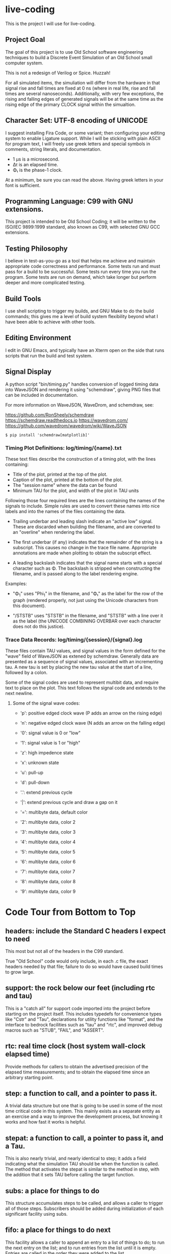 * live-coding

This is the project I will use for live-coding.

** Project Goal

The goal of this project is to use Old School software engineering
techniques to build a Discrete Event Simulation of an Old School small
computer system.

This is not a redesign of Verilog or Spice. Huzzah!

For all simulated items, the simuliation will differ from the hardware
in that signal rise and fall times are fixed at 0 ns (where in real
life, rise and fall times are several nanoseconds). Additionally, with
very few exceptions, the rising and falling edges of generated signals
will be at the same time as the rising edge of the primary CLOCK
signal within the simualtion.

** Character Set: UTF-8 encoding of UNICODE

I suggest installing Fira Code, or some variant; then configuring your
editing system to enable Ligature support. While I will be sticking
with plain ASCII for program text, I will freely use greek letters and
special symbols in comments, string literals, and documentation.

- 1 μs is a microsecond.
- Δτ is an elapsed time.
- Φ₁ is the phase-1 clock.

At a minimum, be sure you can read the above. Having greek letters in
your font is sufficient.

** Programming Language: C99 with GNU extensions.

This project is intended to be Old School Coding; it will be
written to the ISO/IEC 9899:1999 standard, also known as C99, with
selected GNU GCC extensions.

** Testing Philosophy

I believe in test-as-you-go as a tool that helps me achieve and
maintain appropriate code correctness and performance. Some tests run
and must pass for a build to be successful. Some tests run every time
you run the program. Some tests are run on demand, which take longer
but perform deeper and more complicated testing.

** Build Tools

I use shell scripting to trigger my builds, and GNU Make to do the
build commands; this gives me a level of build system flexibility
beyond what I have been able to achieve with other tools.

** Editing Environment

I edit in GNU Emacs, and typically have an Xterm open on the side that
runs scripts that run the build and test system.

** Signal Display

A python script "bin/timing.py" handles conversion of logged timing
data into WaveJSON and rendering it using "schemdraw", giving PNG
files that can be included in documentation.

For more information on WaveJSON, WaveDrom, and schemdraw, see:

[[https://github.com/RonSheely/schemdraw]]
[[https://schemdraw.readthedocs.io]]
[[https://wavedrom.com/]]
[[https://github.com/wavedrom/wavedrom/wiki/WaveJSON]]

#+begin_src text
  $ pip install 'schemdraw[matplotlib]'
#+end_src

*** Timing Plot Definitions: log/timing/{name}.txt

These text files describe the construction of a timing plot, with
the lines containing:

- Title of the plot, printed at the top of the plot.
- Caption of the plot, printed at the bottom of the plot.
- The "session name" where the data can be found
- Minimum TAU for the plot, and width of the plot in TAU units

Following those four required lines are the lines containing the names
of the signals to include. Simple rules are used to convert these
names into nice labels and into the names of the files containing the
data.

- Trailing underbar and leading slash indicate an "active low" signal.
  These are discarded when building the filename, and are converted to
  an "overline" when rendering the label.

- The first underbar (if any) indicates that the remainder of the
  string is a subscript. This causes no change in the trace file name.
  Appropriate annotations are made when plotting to obtain the
  subscript effect.

- A leading backslash indicates that the signal name starts with a
  special character such as Φ. The backslash is stripped when
  constructing the filename, and is passed along to the label
  rendering engine.

Examples:

- "\Phi_1" uses "Phi_1" in the filename, and "Φ₁" as the label for the
  row of the graph (rendered properly, not just using the Unicode
  characters from this document).

- "/STSTB" uses "STSTB" in the filename, and "STSTB" with a line over
  it as the label (the UNICODE COMBINING OVERBAR over each character
  does not do this justice).

*** Trace Data Records: log/timing/{session}/{signal}.log

These files contain TAU values, and signal values in the form defined
for the "wave" field of WaveJSON as extened by schemdraw. Generally
data are presented as a sequence of signal values, associated with
an incrementing tau. A new tau is set by placing the new tau value
at the start of a line, followed by a colon.

Some of the signal codes are used to represent multibit data, and
require text to place on the plot. This text follows the signal
code and extends to the next newline.

**** Some of the signal wave codes:

- 'p': positive edged clock wave (P adds an arrow on the rising edge)
- 'n': negative edged clock wave (N adds an arrow on the falling edge)
- '0': signal value is 0 or "low"
- '1': signal value is 1 or "high"

- 'z': high impedence state
- 'x': unknown state
- 'u': pull-up
- 'd': pull-down
- '.': extend previous cycle
- '|': extend previous cycle and draw a gap on it

- '=': multibyte data, default color
- '2': multibyte data, color 2
- '3': multibyte data, color 3
- '4': multibyte data, color 4
- '5': multibyte data, color 5
- '6': multibyte data, color 6
- '7': multibyte data, color 7
- '8': multibyte data, color 8
- '9': multibyte data, color 9

* Code Tour from Bottom to Top

** headers: include the Standard C headers I expect to need

This most but not all of the headers in the C99 standard.

True "Old School" code would only include, in each .c file,
the exact headers needed by that file; failure to do so would
have caused build times to grow large.

** support: the rock below our feet (including rtc and tau)

This is a "catch all" for support code imported into the project
before starting on the project itself. This includes typedefs for
convenience types like "Cstr" and "Tau", declarations for utility
functions like "format", and the interface to bedrock facilities such
as "tau" and "rtc", and improved debug macros such as "STUB", "FAIL",
and "ASSERT".

** rtc: real time clock (host system wall-clock elapsed time)

Provide methods for callers to obtain the advertised precision
of the elapsed time measurements; and to obtain the elapsed time
since an arbitrary starting point.

** step: a function to call, and a pointer to pass it.

A trivial data structure but one that is going to be used in some of
the most time critical code in this system. This mainly exists as a
separate entity as an exercise and a way to improve the development
process, but knowing it works and how fast it works is helpful.

** stepat: a function to call, a pointer to pass it, and a Tau.

This is also nearly trivial, and nearly identical to step; it adds a
field indicating what the simulation TAU should be when the function
is called. The method that activates the stepat is similar to the
method in step, with the addition that it sets TAU before calling
the target function.

** subs: a place for things to do

This structure accumulates steps to be called, and allows a caller to
trigger all of those steps. Subscribers should be added during
initialization of each significant facility using subs.

** fifo: a place for things to do next

This facility allows a caller to append an entry to a list of things
to do; to run the next entry on the list; and to run entries from
the list until it is empty. Entries are called in the order they were
added to the list.

** sched: a place for things to do in order

This facility allows a caller to schedule a call to be made at a
specific simulation time; to run an item from the schedule; and to run
items from the schedule until it is empty. Entries are activated in
ascending TAU order. If two entries have the same TAU value, it is
UNDEFINED which will be activated first.

** edge: a signal with callbacks for rising and falling edges

This facility tracks the value of a signal in the simulated system,
and triggers callbacks on rising and falling edges. It has built-in
protection against infinite recursion (where the value of the edge is
changed during a callback), and detection of some hazards.

Each edge is "owned" either by a single simulation module, or by the
simulation environment as a whole. The full formal name of an edge is
the name of the module that owns it, combined with the name given to
that signal in the reference sheet for the simulated item; the two
parts are separated by a colon.

Modules are often "owned" by other modules; their names follow the
same conventions, with the name of the owning module, a colon, and the
name that the owning module uses for the owned module.

Greek characters in signal names will be used in the name string of
the edge as-is, but must be written out when the symbol name occurs as
a C identifier. Similarly, signals that are active-low are represented
on diagrams with a line above their name. The C identifier is the name
with a single underscore appended; add a "/" to the start to construct
the display name.

** clock: provide an Edge that oscillates

This facility provides an Edge, a function that cause it to oscillate
between high and low, and functions that relate cycles of this CLOCK
to the simulation time.

** timing: check simulated signal timing

This facility verifies that the elapsed time from a start call to a
final call is within a specified range. The duration of the interval
is checked when the end of an interval is noted, and the start of the
interval is present. The timing checker will terminate the run if it
sees an interval with a bad duration.

A summary can be printed for each checker, and a final check can be
made that the range of values, converted to nanoseconds, is within the
originally requested range, as the runtime checks are done in terms of
TAU counts with limits computed from the requested durations.

** hex: parse the content of a hex file

Intel HEX format files provide a way, using somewhat readable plain
text, to store and transfer blobs of binary data. Each line defines a
small amount of data, explicitly giving its address, with a checksum
to protect against transmission errors.

** main: program entry point

- Runs POST methods.
- On request, runs BIST methods.
- On request, runs BENCH methods.
  
* Simulated Systems

** A hypothetical 8080 based microcomputer

This is the first simulation being considered, and will be a rough
collection of components described in:

    Intel 8080 Microcomputer Systems User's Manual
    September 1975

This document is available from several source on the Internet;
On 14 Sep 2023 I fetched this 43049640-byte document from:

    http://bitsavers.trailing-edge.com/components/intel/MCS80/98-153B_Intel_8080_Microcomputer_Systems_Users_Manual_197509.pdf

I also have in my archives a 42838473-byte version with the same content,
but I did not record where it came from; while the size differs, it has the
same hand-written annotation.

*** i8224: Clock Generator and Driver for 8080A CPU

This module expects to see rising edges on its OSC input. Based on
these edges, it constructs a two-phase clock; it synchronizes RESET
and READY to a specific phase of the clock; and generates /STSTB, when
SYNC is active, with appropriate timing.

*** i8228: System Controller and Bus Driver 8080A CPU

This module expects to see a status strobe, during which time
the Data bus contains status bits. Based the latched value of
those status bits, the control signals are asserted at the
correct time (when enabled).

Timing is similar to the 8228 (but quantized).

*** decoder: efficient enables for mem pages and i/o ports

This module monitors the control bus and the address bus,
triggering edges registered for each page of memory and
each I/O port, separately for read and write, to avoid the
performance issues around having every memory and device
monitoring DBIN and/or /WR.

